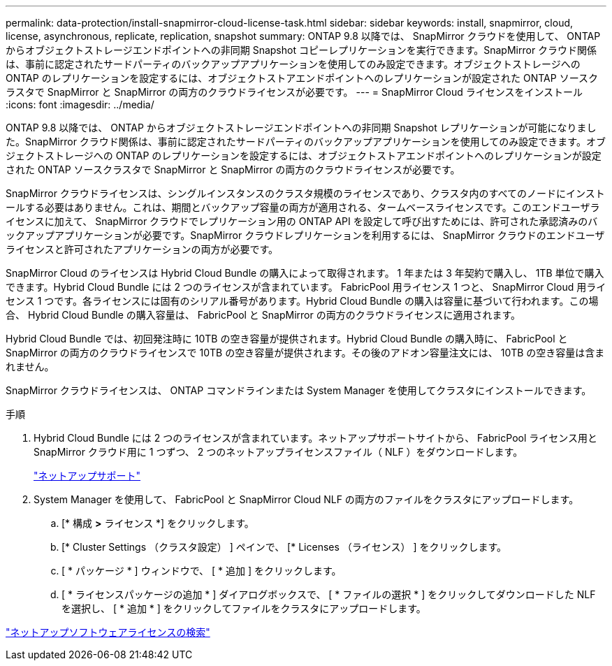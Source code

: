 ---
permalink: data-protection/install-snapmirror-cloud-license-task.html 
sidebar: sidebar 
keywords: install, snapmirror, cloud, license, asynchronous, replicate, replication, snapshot 
summary: ONTAP 9.8 以降では、 SnapMirror クラウドを使用して、 ONTAP からオブジェクトストレージエンドポイントへの非同期 Snapshot コピーレプリケーションを実行できます。SnapMirror クラウド関係は、事前に認定されたサードパーティのバックアップアプリケーションを使用してのみ設定できます。オブジェクトストレージへの ONTAP のレプリケーションを設定するには、オブジェクトストアエンドポイントへのレプリケーションが設定された ONTAP ソースクラスタで SnapMirror と SnapMirror の両方のクラウドライセンスが必要です。 
---
= SnapMirror Cloud ライセンスをインストール
:icons: font
:imagesdir: ../media/


[role="lead"]
ONTAP 9.8 以降では、 ONTAP からオブジェクトストレージエンドポイントへの非同期 Snapshot レプリケーションが可能になりました。SnapMirror クラウド関係は、事前に認定されたサードパーティのバックアップアプリケーションを使用してのみ設定できます。オブジェクトストレージへの ONTAP のレプリケーションを設定するには、オブジェクトストアエンドポイントへのレプリケーションが設定された ONTAP ソースクラスタで SnapMirror と SnapMirror の両方のクラウドライセンスが必要です。

SnapMirror クラウドライセンスは、シングルインスタンスのクラスタ規模のライセンスであり、クラスタ内のすべてのノードにインストールする必要はありません。これは、期間とバックアップ容量の両方が適用される、タームベースライセンスです。このエンドユーザライセンスに加えて、 SnapMirror クラウドでレプリケーション用の ONTAP API を設定して呼び出すためには、許可された承認済みのバックアップアプリケーションが必要です。SnapMirror クラウドレプリケーションを利用するには、 SnapMirror クラウドのエンドユーザライセンスと許可されたアプリケーションの両方が必要です。

SnapMirror Cloud のライセンスは Hybrid Cloud Bundle の購入によって取得されます。 1 年または 3 年契約で購入し、 1TB 単位で購入できます。Hybrid Cloud Bundle には 2 つのライセンスが含まれています。 FabricPool 用ライセンス 1 つと、 SnapMirror Cloud 用ライセンス 1 つです。各ライセンスには固有のシリアル番号があります。Hybrid Cloud Bundle の購入は容量に基づいて行われます。この場合、 Hybrid Cloud Bundle の購入容量は、 FabricPool と SnapMirror の両方のクラウドライセンスに適用されます。

Hybrid Cloud Bundle では、初回発注時に 10TB の空き容量が提供されます。Hybrid Cloud Bundle の購入時に、 FabricPool と SnapMirror の両方のクラウドライセンスで 10TB の空き容量が提供されます。その後のアドオン容量注文には、 10TB の空き容量は含まれません。

SnapMirror クラウドライセンスは、 ONTAP コマンドラインまたは System Manager を使用してクラスタにインストールできます。

.手順
. Hybrid Cloud Bundle には 2 つのライセンスが含まれています。ネットアップサポートサイトから、 FabricPool ライセンス用と SnapMirror クラウド用に 1 つずつ、 2 つのネットアップライセンスファイル（ NLF ）をダウンロードします。
+
https://mysupport.netapp.com/site/global/dashboard["ネットアップサポート"]

. System Manager を使用して、 FabricPool と SnapMirror Cloud NLF の両方のファイルをクラスタにアップロードします。
+
.. [* 構成 *>* ライセンス *] をクリックします。
.. [* Cluster Settings （クラスタ設定） ] ペインで、 [* Licenses （ライセンス） ] をクリックします。
.. [ * パッケージ * ] ウィンドウで、 [ * 追加 ] をクリックします。
.. [ * ライセンスパッケージの追加 * ] ダイアログボックスで、 [ * ファイルの選択 * ] をクリックしてダウンロードした NLF を選択し、 [ * 追加 * ] をクリックしてファイルをクラスタにアップロードします。




http://mysupport.netapp.com/licenses["ネットアップソフトウェアライセンスの検索"]

